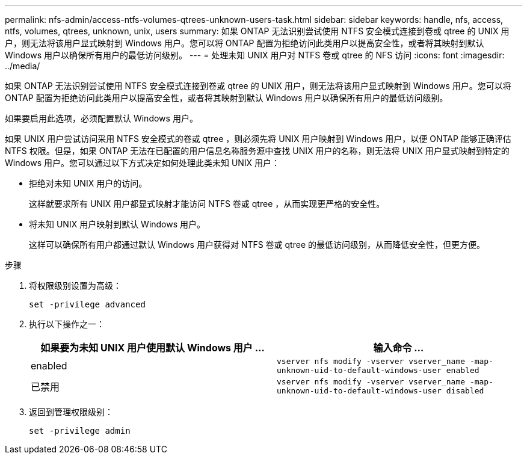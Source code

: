 ---
permalink: nfs-admin/access-ntfs-volumes-qtrees-unknown-users-task.html 
sidebar: sidebar 
keywords: handle, nfs, access, ntfs, volumes, qtrees, unknown, unix, users 
summary: 如果 ONTAP 无法识别尝试使用 NTFS 安全模式连接到卷或 qtree 的 UNIX 用户，则无法将该用户显式映射到 Windows 用户。您可以将 ONTAP 配置为拒绝访问此类用户以提高安全性，或者将其映射到默认 Windows 用户以确保所有用户的最低访问级别。 
---
= 处理未知 UNIX 用户对 NTFS 卷或 qtree 的 NFS 访问
:icons: font
:imagesdir: ../media/


[role="lead"]
如果 ONTAP 无法识别尝试使用 NTFS 安全模式连接到卷或 qtree 的 UNIX 用户，则无法将该用户显式映射到 Windows 用户。您可以将 ONTAP 配置为拒绝访问此类用户以提高安全性，或者将其映射到默认 Windows 用户以确保所有用户的最低访问级别。

如果要启用此选项，必须配置默认 Windows 用户。

如果 UNIX 用户尝试访问采用 NTFS 安全模式的卷或 qtree ，则必须先将 UNIX 用户映射到 Windows 用户，以便 ONTAP 能够正确评估 NTFS 权限。但是，如果 ONTAP 无法在已配置的用户信息名称服务源中查找 UNIX 用户的名称，则无法将 UNIX 用户显式映射到特定的 Windows 用户。您可以通过以下方式决定如何处理此类未知 UNIX 用户：

* 拒绝对未知 UNIX 用户的访问。
+
这样就要求所有 UNIX 用户都显式映射才能访问 NTFS 卷或 qtree ，从而实现更严格的安全性。

* 将未知 UNIX 用户映射到默认 Windows 用户。
+
这样可以确保所有用户都通过默认 Windows 用户获得对 NTFS 卷或 qtree 的最低访问级别，从而降低安全性，但更方便。



.步骤
. 将权限级别设置为高级：
+
`set -privilege advanced`

. 执行以下操作之一：
+
[cols="2*"]
|===
| 如果要为未知 UNIX 用户使用默认 Windows 用户 ... | 输入命令 ... 


 a| 
enabled
 a| 
`vserver nfs modify -vserver vserver_name -map-unknown-uid-to-default-windows-user enabled`



 a| 
已禁用
 a| 
`vserver nfs modify -vserver vserver_name -map-unknown-uid-to-default-windows-user disabled`

|===
. 返回到管理权限级别：
+
`set -privilege admin`


